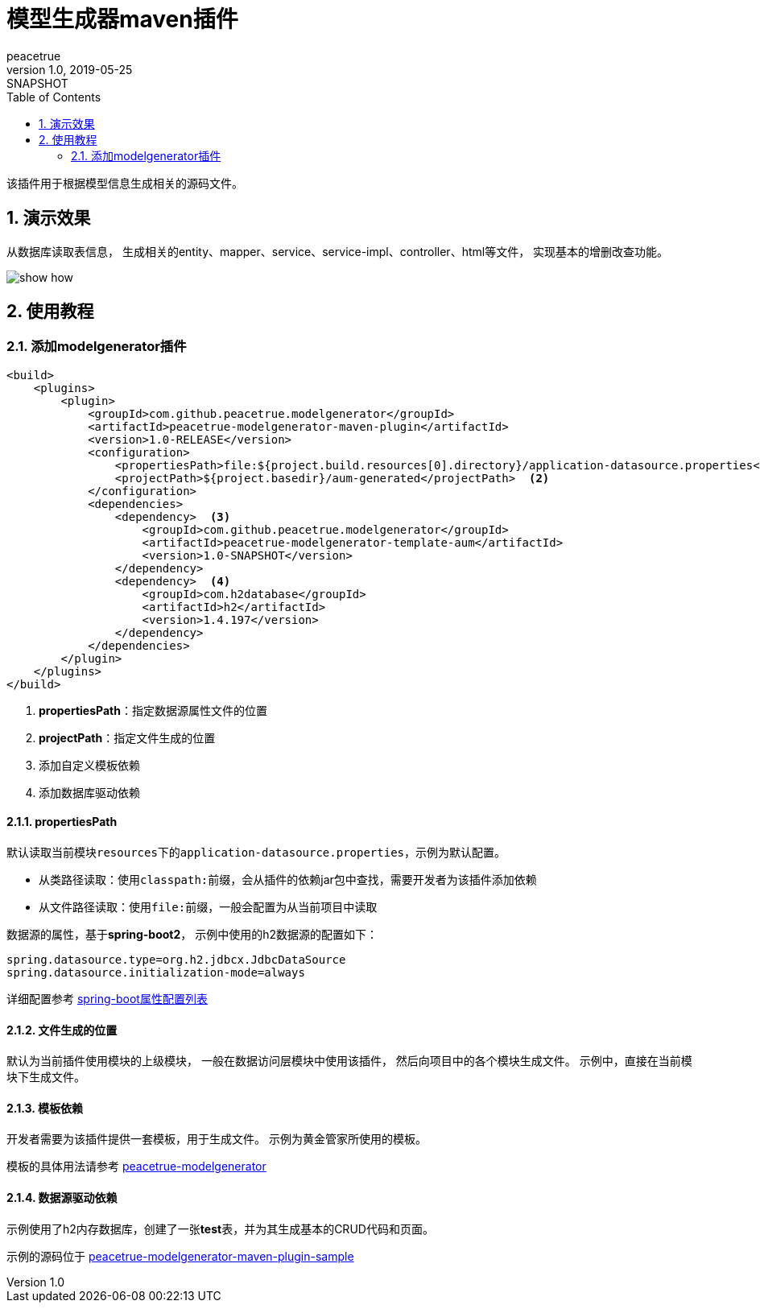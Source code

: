 = 模型生成器maven插件
peacetrue
v1.0, 2019-05-25: SNAPSHOT
:doctype: docbook
:toc: left
:numbered:
:imagesdir: docs/assets/images
:sourcedir: ../src/main/java
:resourcesdir: ../src/main/resources
:testsourcedir: ../src/test/java
:source-highlighter: coderay
:coderay-linenums-mode: inline

该插件用于根据模型信息生成相关的源码文件。

== 演示效果
从数据库读取表信息，
生成相关的entity、mapper、service、service-impl、controller、html等文件，
实现基本的增删改查功能。

image::show-how.gif[]

== 使用教程

=== 添加modelgenerator插件
[source%nowrap,maven]
----
<build>
    <plugins>
        <plugin>
            <groupId>com.github.peacetrue.modelgenerator</groupId>
            <artifactId>peacetrue-modelgenerator-maven-plugin</artifactId>
            <version>1.0-RELEASE</version>
            <configuration>
                <propertiesPath>file:${project.build.resources[0].directory}/application-datasource.properties</propertiesPath>  <1>
                <projectPath>${project.basedir}/aum-generated</projectPath>  <2>
            </configuration>
            <dependencies>
                <dependency>  <3>
                    <groupId>com.github.peacetrue.modelgenerator</groupId>
                    <artifactId>peacetrue-modelgenerator-template-aum</artifactId>
                    <version>1.0-SNAPSHOT</version>
                </dependency>
                <dependency>  <4>
                    <groupId>com.h2database</groupId>
                    <artifactId>h2</artifactId>
                    <version>1.4.197</version>
                </dependency>
            </dependencies>
        </plugin>
    </plugins>
</build>
----
<1> **propertiesPath**：指定数据源属性文件的位置
<2> **projectPath**：指定文件生成的位置
<3> 添加自定义模板依赖
<4> 添加数据库驱动依赖

==== propertiesPath
默认读取当前模块``resources``下的``application-datasource.properties``，示例为默认配置。

* 从类路径读取：使用``classpath:``前缀，会从插件的依赖jar包中查找，需要开发者为该插件添加依赖
* 从文件路径读取：使用``file:``前缀，一般会配置为从当前项目中读取

数据源的属性，基于**spring-boot2**，
示例中使用的h2数据源的配置如下：

----
spring.datasource.type=org.h2.jdbcx.JdbcDataSource
spring.datasource.initialization-mode=always
----

详细配置参考 https://docs.spring.io/spring-boot/docs/2.1.5.RELEASE/reference/htmlsingle/#common-application-properties[spring-boot属性配置列表^]

==== 文件生成的位置
默认为当前插件使用模块的上级模块，
一般在数据访问层模块中使用该插件，
然后向项目中的各个模块生成文件。
示例中，直接在当前模块下生成文件。

==== 模板依赖
开发者需要为该插件提供一套模板，用于生成文件。
示例为黄金管家所使用的模板。

模板的具体用法请参考 https://github.com/peacetrue/peacetrue-modelgenerator[peacetrue-modelgenerator ^]

==== 数据源驱动依赖
示例使用了h2内存数据库，创建了一张**test**表，并为其生成基本的CRUD代码和页面。

示例的源码位于 https://github.com/peacetrue/peacetrue-modelgenerator-maven-plugin/tree/master/peacetrue-modelgenerator-maven-plugin-sample[peacetrue-modelgenerator-maven-plugin-sample^]


// mvn deploy -P sonatype-oss-snapshots
// mvn deploy -P sonatype-oss-release
// gpg --keyserver hkp://pgp.mit.edu --send-keys 5C4444F85F587C49A582256E9F0F45072C146627
// gpg --keyserver hkp://pgp.mit.edu --recv-keys 5C4444F85F587C49A582256E9F0F45072C146627